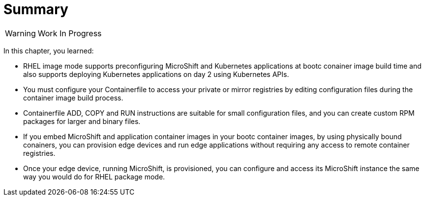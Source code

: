 = Summary

WARNING: Work In Progress

In this chapter, you learned:

* RHEL image mode supports preconfiguring MicroShift and Kubernetes applications at bootc conainer image build time and also supports deploying Kubernetes applications on day 2 using Kubernetes APIs.

* You must configure your Containerfile to access your private or mirror registries by editing configuration files during the container image build process.

* Containerfile ADD, COPY and RUN instructions are suitable for small configuration files, and you can create custom RPM packages for larger and binary files.

* If you embed MicroShift and application container images in your bootc container images, by using physically bound conainers, you can provision edge devices and run edge applications without requiring any access to remote container registries.

* Once your edge device, running MicroShift, is provisioned, you can configure and access its MicroShift instance the same way you would do for RHEL package mode.
